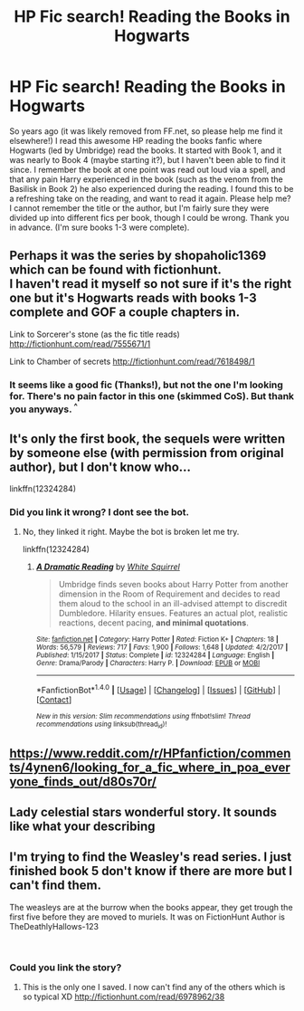 #+TITLE: HP Fic search! Reading the Books in Hogwarts

* HP Fic search! Reading the Books in Hogwarts
:PROPERTIES:
:Author: SilvermistAnimeLover
:Score: 6
:DateUnix: 1521744565.0
:DateShort: 2018-Mar-22
:FlairText: Fic Search
:END:
So years ago (it was likely removed from FF.net, so please help me find it elsewhere!) I read this awesome HP reading the books fanfic where Hogwarts (led by Umbridge) read the books. It started with Book 1, and it was nearly to Book 4 (maybe starting it?), but I haven't been able to find it since. I remember the book at one point was read out loud via a spell, and that any pain Harry experienced in the book (such as the venom from the Basilisk in Book 2) he also experienced during the reading. I found this to be a refreshing take on the reading, and want to read it again. Please help me? I cannot remember the title or the author, but I'm fairly sure they were divided up into different fics per book, though I could be wrong. Thank you in advance. (I'm sure books 1-3 were complete).


** Perhaps it was the series by shopaholic1369 which can be found with fictionhunt.\\
I haven't read it myself so not sure if it's the right one but it's Hogwarts reads with books 1-3 complete and GOF a couple chapters in.

Link to Sorcerer's stone (as the fic title reads) [[http://fictionhunt.com/read/7555671/1]]

Link to Chamber of secrets [[http://fictionhunt.com/read/7618498/1]]
:PROPERTIES:
:Author: chloezzz
:Score: 2
:DateUnix: 1521746143.0
:DateShort: 2018-Mar-22
:END:

*** It seems like a good fic (Thanks!), but not the one I'm looking for. There's no pain factor in this one (skimmed CoS). But thank you anyways. ^{^}
:PROPERTIES:
:Author: SilvermistAnimeLover
:Score: 1
:DateUnix: 1521748381.0
:DateShort: 2018-Mar-23
:END:


** It's only the first book, the sequels were written by someone else (with permission from original author), but I don't know who...

linkffn(12324284)
:PROPERTIES:
:Author: yosh__1
:Score: 2
:DateUnix: 1521747147.0
:DateShort: 2018-Mar-23
:END:

*** Did you link it wrong? I dont see the bot.
:PROPERTIES:
:Author: Hansinoleisonfire
:Score: 1
:DateUnix: 1521751902.0
:DateShort: 2018-Mar-23
:END:

**** No, they linked it right. Maybe the bot is broken let me try.

linkffn(12324284)
:PROPERTIES:
:Author: GamerSlimeHD
:Score: 1
:DateUnix: 1521759118.0
:DateShort: 2018-Mar-23
:END:

***** [[http://www.fanfiction.net/s/12324284/1/][*/A Dramatic Reading/*]] by [[https://www.fanfiction.net/u/5339762/White-Squirrel][/White Squirrel/]]

#+begin_quote
  Umbridge finds seven books about Harry Potter from another dimension in the Room of Requirement and decides to read them aloud to the school in an ill-advised attempt to discredit Dumbledore. Hilarity ensues. Features an actual plot, realistic reactions, decent pacing, *and minimal quotations*.
#+end_quote

^{/Site/: [[http://www.fanfiction.net/][fanfiction.net]] *|* /Category/: Harry Potter *|* /Rated/: Fiction K+ *|* /Chapters/: 18 *|* /Words/: 56,579 *|* /Reviews/: 717 *|* /Favs/: 1,900 *|* /Follows/: 1,648 *|* /Updated/: 4/2/2017 *|* /Published/: 1/15/2017 *|* /Status/: Complete *|* /id/: 12324284 *|* /Language/: English *|* /Genre/: Drama/Parody *|* /Characters/: Harry P. *|* /Download/: [[http://www.ff2ebook.com/old/ffn-bot/index.php?id=12324284&source=ff&filetype=epub][EPUB]] or [[http://www.ff2ebook.com/old/ffn-bot/index.php?id=12324284&source=ff&filetype=mobi][MOBI]]}

--------------

*FanfictionBot*^{1.4.0} *|* [[[https://github.com/tusing/reddit-ffn-bot/wiki/Usage][Usage]]] | [[[https://github.com/tusing/reddit-ffn-bot/wiki/Changelog][Changelog]]] | [[[https://github.com/tusing/reddit-ffn-bot/issues/][Issues]]] | [[[https://github.com/tusing/reddit-ffn-bot/][GitHub]]] | [[[https://www.reddit.com/message/compose?to=tusing][Contact]]]

^{/New in this version: Slim recommendations using/ ffnbot!slim! /Thread recommendations using/ linksub(thread_id)!}
:PROPERTIES:
:Author: FanfictionBot
:Score: 2
:DateUnix: 1521759132.0
:DateShort: 2018-Mar-23
:END:


** [[https://www.reddit.com/r/HPfanfiction/comments/4ynen6/looking_for_a_fic_where_in_poa_everyone_finds_out/d80s70r/]]
:PROPERTIES:
:Author: Ch1pp
:Score: 1
:DateUnix: 1521754955.0
:DateShort: 2018-Mar-23
:END:


** Lady celestial stars wonderful story. It sounds like what your describing
:PROPERTIES:
:Author: lovemylife1111
:Score: 1
:DateUnix: 1531700179.0
:DateShort: 2018-Jul-16
:END:


** I'm trying to find the Weasley's read series. I just finished book 5 don't know if there are more but I can't find them.

The weasleys are at the burrow when the books appear, they get trough the first five before they are moved to muriels. It was on FictionHunt Author is TheDeathlyHallows-123

​
:PROPERTIES:
:Author: amywonderland92
:Score: 1
:DateUnix: 1535335277.0
:DateShort: 2018-Aug-27
:END:

*** Could you link the story?
:PROPERTIES:
:Author: Kittay123
:Score: 1
:DateUnix: 1535549693.0
:DateShort: 2018-Aug-29
:END:

**** This is the only one I saved. I now can't find any of the others which is so typical XD [[http://fictionhunt.com/read/6978962/38]]
:PROPERTIES:
:Author: amywonderland92
:Score: 1
:DateUnix: 1537013155.0
:DateShort: 2018-Sep-15
:END:
